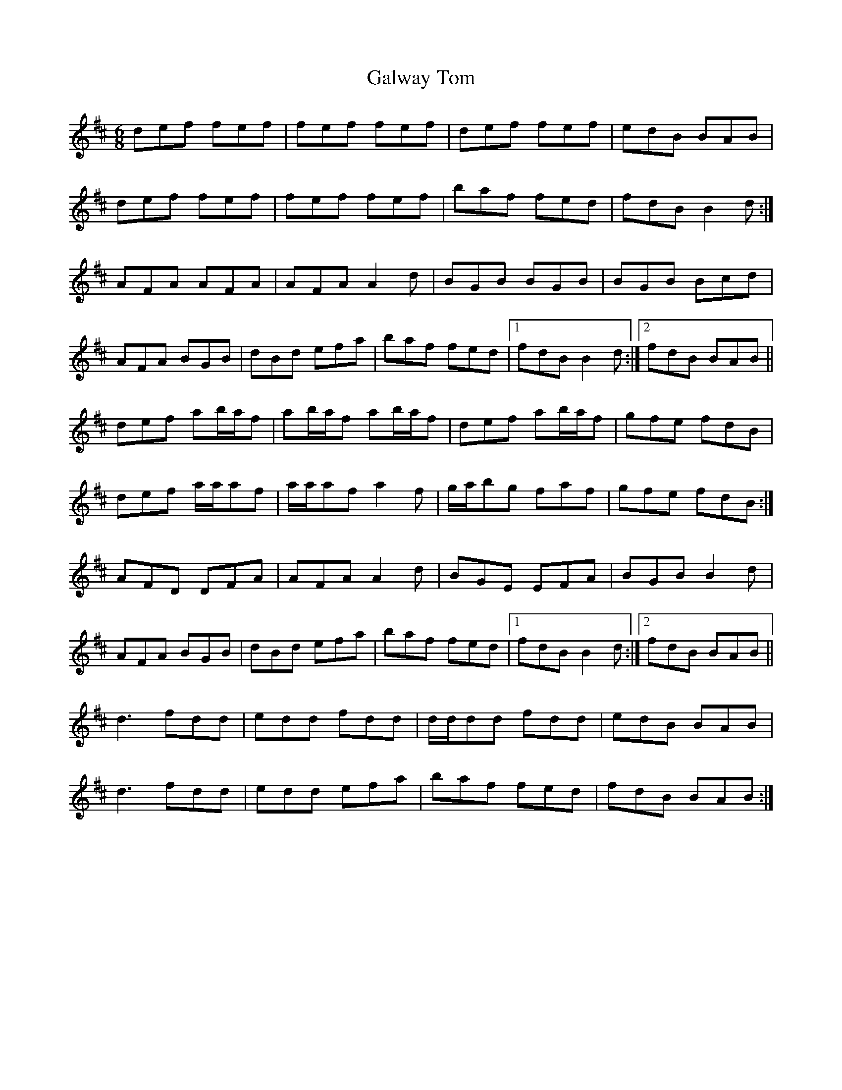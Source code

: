 X: 14433
T: Galway Tom
R: jig
M: 6/8
K: Dmajor
def fef|fef fef|def fef|edB BAB|
def fef|fef fef|baf fed|fdB B2d:|
AFA AFA|AFA A2d|BGB BGB|BGB Bcd|
AFA BGB|dBd efa|baf fed|1 fdB B2d:|2 fdB BAB||
def ab/a/f|ab/a/f ab/a/f|def ab/a/f|gfe fdB|
def a/a/af|a/a/af a2f|g/a/bg faf|gfe fdB:|
AFD DFA|AFA A2d|BGE EFA|BGB B2d|
AFA BGB|dBd efa|baf fed|1 fdB B2d:|2 fdB BAB||
d3 fdd|edd fdd|d/d/dd fdd|edB BAB|
d3 fdd|edd efa|baf fed|fdB BAB:|

